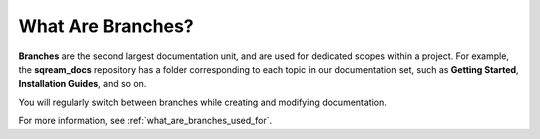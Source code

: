 .. _branches:

***********************
What Are Branches?
***********************
**Branches** are the second largest documentation unit, and are used for dedicated scopes within a project. For example, the **sqream_docs** repository has a folder corresponding to each topic in our documentation set, such as **Getting Started**, **Installation Guides**, and so on.

You will regularly switch between branches while creating and modifying documentation.

For more information, see :ref:`what_are_branches_used_for`.